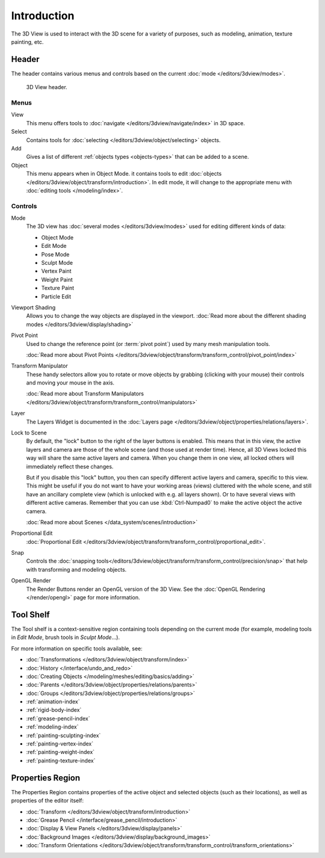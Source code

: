 .. _3dview-editor:

************
Introduction
************

The 3D View is used to interact with the 3D scene for a variety of purposes,
such as modeling, animation, texture painting, etc.

.. TODO expand, more general info


Header
======

The header contains various menus and controls based on the current
:doc:`mode </editors/3dview/modes>`.

.. figure:: /images/editors_3dview_header.png

   3D View header.


Menus
-----

View
   This menu offers tools to :doc:`navigate </editors/3dview/navigate/index>` in 3D space.
Select
   Contains tools for :doc:`selecting </editors/3dview/object/selecting>` objects.
Add
   Gives a list of different :ref:`objects types <objects-types>` that can be added to a scene.
Object
   This menu appears when in Object Mode.
   it contains tools to edit :doc:`objects </editors/3dview/object/transform/introduction>`.
   In edit mode, it will change to the appropriate menu with :doc:`editing tools </modeling/index>`.


Controls
--------

Mode
   The 3D view has :doc:`several modes </editors/3dview/modes>`
   used for editing different kinds of data:

   - Object Mode
   - Edit Mode
   - Pose Mode
   - Sculpt Mode
   - Vertex Paint
   - Weight Paint
   - Texture Paint
   - Particle Edit

Viewport Shading
   Allows you to change the way objects are displayed in the viewport.
   :doc:`Read more about the different shading modes </editors/3dview/display/shading>`
Pivot Point
   Used to change the reference point (or :term:`pivot point`) used by many mesh manipulation tools.

   :doc:`Read more about Pivot Points </editors/3dview/object/transform/transform_control/pivot_point/index>`
Transform Manipulator
   These handy selectors allow you to rotate or move objects by grabbing
   (clicking with your mouse) their controls and moving your mouse in the axis.

   :doc:`Read more about Transform Manipulators </editors/3dview/object/transform/transform_control/manipulators>`
Layer
   The Layers Widget is documented in the :doc:`Layers page </editors/3dview/object/properties/relations/layers>`.
Lock to Scene
   By default, the "lock" button to the right of the layer buttons is enabled.
   This means that in this view, the active layers and camera are those of the whole scene
   (and those used at render time). Hence, all 3D Views locked this way will share the same
   active layers and camera. When you change them in one view,
   all locked others will immediately reflect these changes.

   But if you disable this "lock" button, you then can specify different active layers and camera,
   specific to this view. This might be useful if you do not want to have your working areas (views)
   cluttered with the whole scene, and still have an ancillary complete view
   (which is unlocked with e.g. all layers shown).
   Or to have several views with different active cameras. Remember that you can use
   :kbd:`Ctrl-Numpad0` to make the active object the active camera.

   :doc:`Read more about Scenes </data_system/scenes/introduction>`
Proportional Edit
   :doc:`Proportional Edit </editors/3dview/object/transform/transform_control/proportional_edit>`.
Snap
   Controls the :doc:`snapping tools</editors/3dview/object/transform/transform_control/precision/snap>`
   that help with transforming and modeling objects.
OpenGL Render
   The Render Buttons render an OpenGL version of the 3D View.
   See the :doc:`OpenGL Rendering </render/opengl>` page for more information.


Tool Shelf
==========

The Tool shelf is a context-sensitive region containing tools depending on the current mode
(for example, modeling tools in *Edit Mode*, brush tools in *Sculpt Mode*...).

For more information on specific tools available, see:

- :doc:`Transformations </editors/3dview/object/transform/index>`
- :doc:`History </interface/undo_and_redo>`
- :doc:`Creating Objects </modeling/meshes/editing/basics/adding>`
- :doc:`Parents </editors/3dview/object/properties/relations/parents>`
- :doc:`Groups </editors/3dview/object/properties/relations/groups>`
- :ref:`animation-index`
- :ref:`rigid-body-index`
- :ref:`grease-pencil-index`
- :ref:`modeling-index`
- :ref:`painting-sculpting-index`
- :ref:`painting-vertex-index`
- :ref:`painting-weight-index`
- :ref:`painting-texture-index`


Properties Region
=================

The Properties Region contains properties of the active object and selected objects (such as their locations),
as well as properties of the editor itself:

- :doc:`Transform </editors/3dview/object/transform/introduction>`
- :doc:`Grease Pencil </interface/grease_pencil/introduction>`
- :doc:`Display & View Panels </editors/3dview/display/panels>`
- :doc:`Background Images </editors/3dview/display/background_images>`
- :doc:`Transform Orientations </editors/3dview/object/transform/transform_control/transform_orientations>`
